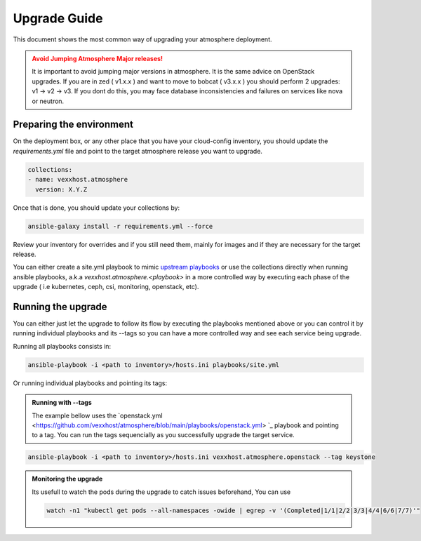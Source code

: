 #############
Upgrade Guide
#############

This document shows the most common way of upgrading your atmosphere deployment.

.. admonition:: Avoid Jumping Atmosphere Major releases!
    :class: warning

    It is important to avoid jumping major versions in atmosphere. It is the same
    advice on OpenStack upgrades. If you are in zed ( v1.x.x ) and want to move
    to bobcat ( v3.x.x ) you should perform 2 upgrades: v1 -> v2 -> v3. If you dont
    do this, you may face database inconsistencies and failures on services like nova
    or neutron.

**************************
Preparing the environment
**************************

On the deployment box, or any other place that you have your cloud-config
inventory, you should update the `requirements.yml` file and point to the
target atmosphere release you want to upgrade.

.. code-block:: yaml

  collections:
  - name: vexxhost.atmosphere
    version: X.Y.Z

Once that is done, you should update your collections by:

.. code-block:: console

    ansible-galaxy install -r requirements.yml --force


Review your inventory for overrides and if you still need them, mainly for
images and if they are necessary for the target release.

You can either create a site.yml playbook to mimic `upstream playbooks <https://github.com/vexxhost/atmosphere/blob/main/playbooks/site.yml>`_
or use the collections directly when running ansible playbooks, a.k.a `vexxhost.atmosphere.<playbook>` in a more controlled way
by executing each phase of the upgrade ( i.e kubernetes, ceph, csi, monitoring, openstack, etc).


*******************
Running the upgrade
*******************

You can either just let the upgrade to follow its flow by executing the playbooks mentioned above
or you can control it by running individual playbooks and its --tags so you can have a more controlled
way and see each service being upgrade.

Running all playbooks consists in:

.. code-block:: console

    ansible-playbook -i <path to inventory>/hosts.ini playbooks/site.yml


Or running individual playbooks and pointing its tags:

.. admonition:: Running with --tags
    :class: info

    The example bellow uses the `openstack.yml <https://github.com/vexxhost/atmosphere/blob/main/playbooks/openstack.yml> `_ playbook
    and pointing to a tag. You can run the tags sequencially as you successfully upgrade the target service.

.. code-block:: console

    ansible-playbook -i <path to inventory>/hosts.ini vexxhost.atmosphere.openstack --tag keystone

.. admonition:: Monitoring the upgrade
    :class: info

    Its usefull to watch the pods during the upgrade to catch issues beforehand, You can use

    .. code-block:: console

       watch -n1 "kubectl get pods --all-namespaces -owide | egrep -v '(Completed|1/1|2/2|3/3|4/4|6/6|7/7)'"
